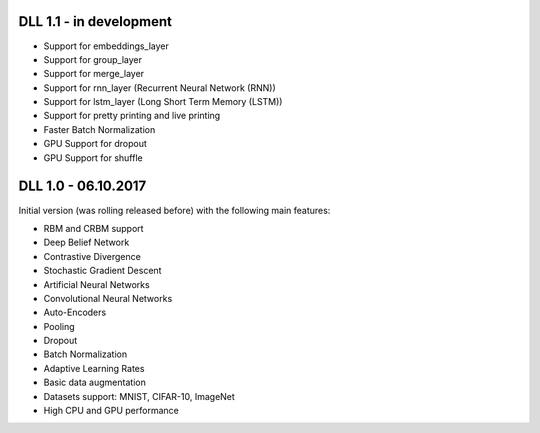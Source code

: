 DLL 1.1 - in development
++++++++++++++++++++++++

* Support for embeddings_layer
* Support for group_layer
* Support for merge_layer
* Support for rnn_layer (Recurrent Neural Network (RNN))
* Support for lstm_layer (Long Short Term Memory (LSTM))
* Support for pretty printing and live printing
* Faster Batch Normalization
* GPU Support for dropout
* GPU Support for shuffle

DLL 1.0 - 06.10.2017
++++++++++++++++++++

Initial version (was rolling released before) with the following main features:

* RBM and CRBM support
* Deep Belief Network
* Contrastive Divergence
* Stochastic Gradient Descent
* Artificial Neural Networks
* Convolutional Neural Networks
* Auto-Encoders
* Pooling
* Dropout
* Batch Normalization
* Adaptive Learning Rates
* Basic data augmentation
* Datasets support: MNIST, CIFAR-10, ImageNet
* High CPU and GPU performance
